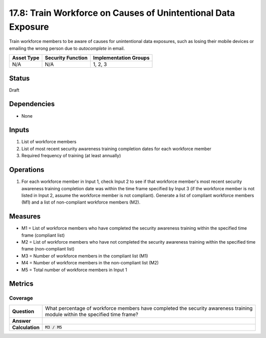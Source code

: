 17.8: Train Workforce on Causes of Unintentional Data Exposure
==============================================================
Train workforce members to be aware of causes for unintentional data exposures, such as losing their mobile devices or emailing the wrong person due to *autocomplete* in email.

.. list-table::
	:header-rows: 1

	* - Asset Type
	  - Security Function
	  - Implementation Groups
	* - N/A
	  - N/A
	  - 1, 2, 3

Status
------
Draft

Dependencies
------------
* None

Inputs
-----------
#. List of workforce members
#. List of most recent security awareness training completion dates for each workforce member
#. Required frequency of training (at least annually)

Operations
----------
#. For each workforce member in Input 1, check Input 2 to see if that workforce member's most recent security awareness training completion date was within the time frame specified by Input 3 (if the workforce member is not listed in Input 2, assume the workforce member is not compliant). Generate a list of compliant workforce members (M1) and a list of non-compliant workforce members (M2).

Measures
--------
* M1 = List of workforce members who have completed the security awareness training within the specified time frame (compliant list)
* M2 = List of workforce members who have not completed the security awareness training within the specified time frame (non-compliant list)
* M3 = Number of workforce members in the compliant list (M1)
* M4 = Number of workforce members in the non-compliant list (M2)
* M5 = Total number of workforce members in Input 1

Metrics
-------

Coverage
^^^^^^^^
.. list-table::

	* - **Question**
	  - | What percentage of workforce members have completed the security awareness training
	    | module within the specified time frame?
	* - **Answer**
	  -
	* - **Calculation**
	  - :code:`M3 / M5`

.. history
.. authors
.. license

